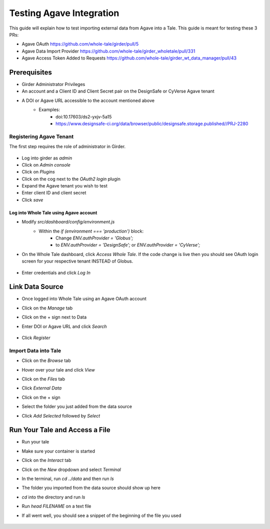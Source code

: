 .. agave:

Testing Agave Integration
=========================
This guide will explain how to test importing external data from Agave into a Tale. This guide is meant for testing these 3 PRs:

- Agave OAuth https://github.com/whole-tale/girder/pull/5
- Agave Data Import Provider https://github.com/whole-tale/girder_wholetale/pull/331
- Agave Access Token Added to Requests https://github.com/whole-tale/girder_wt_data_manager/pull/43

Prerequisites
-------------
- Girder Administrator Privileges
- An account and a Client ID and Client Secret pair on the DesignSafe or CyVerse Agave tenant
- A DOI or Agave URL accessible to the account mentioned above
    - Examples:
        - doi:10.17603/ds2-yxjv-5a15
        - https://www.designsafe-ci.org/data/browser/public/designsafe.storage.published//PRJ-2280

Registering Agave Tenant
^^^^^^^^^^^^^^^^^^^^^^^^
The first step requires the role of administrator in Girder.

     .. figure:: images/agave/RegisteringAgaveTenant.png
          :align: center

- Log into girder as `admin`
- Click on `Admin console`
- Click on `Plugins`
- Click on the cog next to the `OAuth2 login` plugin
- Expand the Agave tenant you wish to test
- Enter client ID and client secret
- Click `save`

Log into Whole Tale using Agave account
"""""""""""""""""""""""""""""""""""""""
- Modify `src/dashboard/config/environment.js`
    - Within the `if (environment === 'production')` block:
        - Change `ENV.authProvider = 'Globus';`
        - to `ENV.authProvider = 'DesignSafe';` or `ENV.authProvider = 'CyVerse';`
- On the Whole Tale dashboard, click `Access Whole Tale`. If the code change is live then you should see OAuth login screen for your respective tenant INSTEAD of Globus.

     .. figure:: images/agave/DesignSafeOAuthLogin.png
          :align: center

- Enter credentials and click `Log In`

Link Data Source
----------------
- Once logged into Whole Tale using an Agave OAuth account
- Click on the `Manage` tab
- Click on the + sign next to Data
- Enter DOI or Agave URL and click `Search`

     .. figure:: images/agave/LinkDataSources.png
          :align: center

- Click `Register`

Import Data into Tale
^^^^^^^^^^^^^^^^^^^^^
- Click on the `Browse` tab
- Hover over your tale and click `View`
- Click on the `Files` tab
- Click `External Data`
- Click on the + sign
- Select the folder you just added from the data source
- Click `Add Selected` followed by `Select`

     .. figure:: images/agave/ImportDataIntoTale.png
          :align: center

Run Your Tale and Access a File
-------------------------------
- Run your tale
- Make sure your container is started
- Click on the `Interact` tab
- Click on the `New` dropdown and select `Terminal`
- In the terminal, run `cd ../data` and then run `ls`
- The folder you imported from the data source should show up here
- `cd` into the directory and run `ls`
- Run `head FILENAME` on a text file
- If all went well, you should see a snippet of the beginning of the file you used

     .. figure:: images/agave/AccessAFile.png
          :align: center